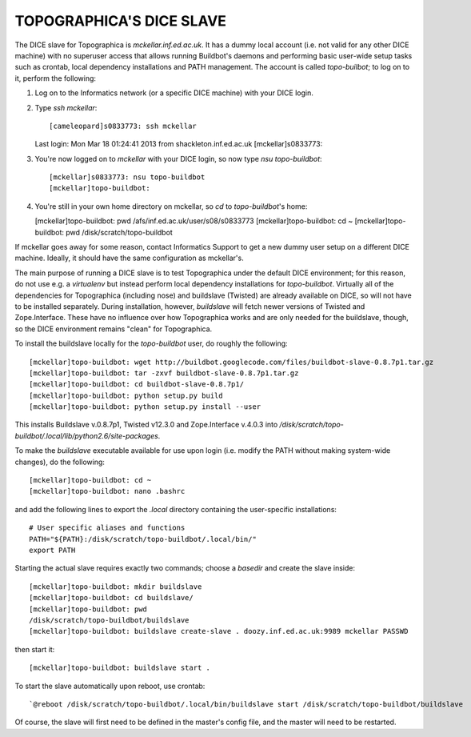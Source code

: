 TOPOGRAPHICA'S DICE SLAVE
=========================

The DICE slave for Topographica is `mckellar.inf.ed.ac.uk`. It has a dummy local account (i.e. not valid for any other DICE machine) with no superuser
access that allows running Buildbot's daemons and performing basic user-wide setup tasks such as crontab, local dependency installations and PATH
management. The account is called `topo-builbot`; to log on to it, perform the following:

1. Log on to the Informatics network (or a specific DICE machine) with your DICE login.

2. Type `ssh mckellar`::

   [cameleopard]s0833773: ssh mckellar
   Last login: Mon Mar 18 01:24:41 2013 from shackleton.inf.ed.ac.uk
   [mckellar]s0833773: 

3. You're now logged on to `mckellar` with your DICE login, so now type `nsu topo-buildbot`::

   [mckellar]s0833773: nsu topo-buildbot
   [mckellar]topo-buildbot:

4. You're still in your own home directory on mckellar, so `cd` to `topo-buildbot`'s home:

   [mckellar]topo-buildbot: pwd
   /afs/inf.ed.ac.uk/user/s08/s0833773
   [mckellar]topo-buildbot: cd ~
   [mckellar]topo-buildbot: pwd
   /disk/scratch/topo-buildbot
   
If mckellar goes away for some reason, contact Informatics Support to get a new dummy user setup on a different DICE machine. Ideally, it should have
the same configuration as mckellar's.

The main purpose of running a DICE slave is to test Topographica under the default DICE environment; for this reason, do not use e.g. a `virtualenv`
but instead perform local dependency installations for `topo-buildbot`. Virtually all of the dependencies for Topographica (including nose) and 
buildslave (Twisted) are already available on DICE, so will not have to be installed separately. During installation, however, `buildslave` will
fetch newer versions of Twisted and Zope.Interface. These have no influence over how Topographica works and are only needed for the buildslave,
though, so the DICE environment remains "clean" for Topographica.

To install the buildslave locally for the `topo-buildbot` user, do roughly the following::

   [mckellar]topo-buildbot: wget http://buildbot.googlecode.com/files/buildbot-slave-0.8.7p1.tar.gz
   [mckellar]topo-buildbot: tar -zxvf buildbot-slave-0.8.7p1.tar.gz
   [mckellar]topo-buildbot: cd buildbot-slave-0.8.7p1/
   [mckellar]topo-buildbot: python setup.py build
   [mckellar]topo-buildbot: python setup.py install --user

This installs Buildslave v.0.8.7p1, Twisted v12.3.0 and Zope.Interface v.4.0.3 into `/disk/scratch/topo-buildbot/.local/lib/python2.6/site-packages`.

To make the `buildslave` executable available for use upon login (i.e. modify the PATH without making system-wide changes), do the following::

   [mckellar]topo-buildbot: cd ~
   [mckellar]topo-buildbot: nano .bashrc

and add the following lines to export the `.local` directory containing the user-specific installations::

   # User specific aliases and functions
   PATH="${PATH}:/disk/scratch/topo-buildbot/.local/bin/"
   export PATH

Starting the actual slave requires exactly two commands; choose a `basedir` and create the slave inside::

   [mckellar]topo-buildbot: mkdir buildslave
   [mckellar]topo-buildbot: cd buildslave/
   [mckellar]topo-buildbot: pwd
   /disk/scratch/topo-buildbot/buildslave
   [mckellar]topo-buildbot: buildslave create-slave . doozy.inf.ed.ac.uk:9989 mckellar PASSWD
   
then start it::  
  
   [mckellar]topo-buildbot: buildslave start .

To start the slave automatically upon reboot, use crontab::

   `@reboot /disk/scratch/topo-buildbot/.local/bin/buildslave start /disk/scratch/topo-buildbot/buildslave
   
Of course, the slave will first need to be defined in the master's config file, and the master will need to be restarted.